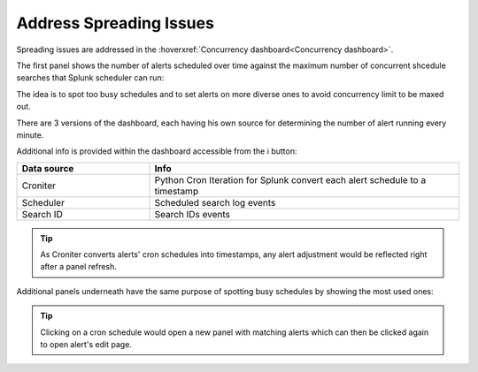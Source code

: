 Address Spreading Issues
------------------------

Spreading issues are addressed in the :hoverxref:`Concurrency dashboard<Concurrency dashboard>`.

The first panel shows the number of alerts scheduled over time against the maximum number of concurrent shcedule searches that Splunk scheduler can run:

.. image:: img/concurrency_panel_1.png
   :align: center

The idea is to spot too busy schedules and to set alerts on more diverse ones to avoid concurrency limit to be maxed out.

There are 3 versions of the dashboard, each having his own source for determining the number of alert running every minute.

Additional info is provided within the dashboard accessible from the ℹ️ button:

.. list-table::
   :widths: 30 70
   :header-rows: 1

   * - Data source
     - Info
   * - Croniter 
     - Python Cron Iteration for Splunk convert each alert schedule to a timestamp
   * - Scheduler 
     - Scheduled search log events
   * - Search ID
     - Search IDs events

.. tip:: As Croniter converts alerts' cron schedules into timestamps, any alert adjustment would be reflected right after a panel refresh.

Additional panels underneath have the same purpose of spotting busy schedules by showing the most used ones:

.. image:: img/concurrency_panel_2.png
   :align: center

.. tip:: Clicking on a cron schedule would open a new panel with matching alerts which can then be clicked again to open alert's edit page.
